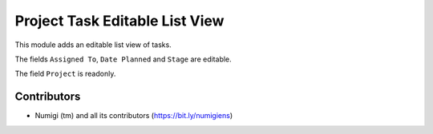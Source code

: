 Project Task Editable List View
===============================

This module adds an editable list view of tasks.

.. image:: static/description/menu.png

The fields ``Assigned To``, ``Date Planned`` and ``Stage`` are editable.

The field ``Project`` is readonly.

.. image:: static/description/editable_fields.png

Contributors
------------
* Numigi (tm) and all its contributors (https://bit.ly/numigiens)
